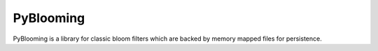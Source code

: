 PyBlooming
=========

PyBlooming is a library for classic bloom filters which are backed by
memory mapped files for persistence.

